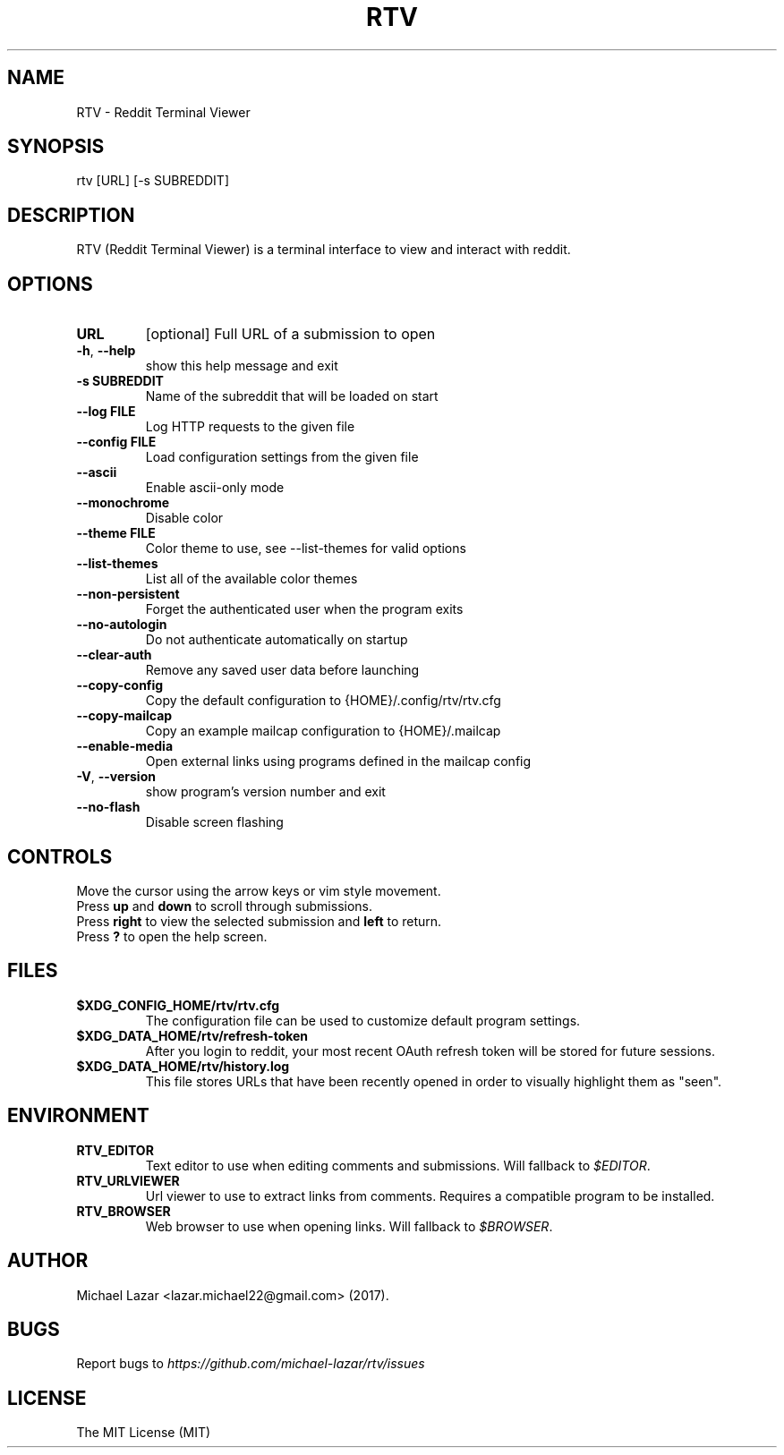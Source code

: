 .TH "RTV" "1" "February 03, 2019" "Version 1.25.0" "Usage and Commands"
.SH NAME
RTV - Reddit Terminal Viewer
.SH SYNOPSIS
rtv [URL] [\-s SUBREDDIT]
.SH DESCRIPTION
RTV (Reddit Terminal Viewer) is a terminal interface to view and interact with reddit.
.SH OPTIONS
.TP
\fBURL\fR
[optional] Full URL of a submission to open

.TP
\fB\-h\fR, \fB\-\-help\fR
show this help message and exit

.TP
\fB\-s SUBREDDIT\fR
Name of the subreddit that will be loaded on start

.TP
\fB\-\-log FILE\fR
Log HTTP requests to the given file

.TP
\fB\-\-config FILE\fR
Load configuration settings from the given file

.TP
\fB\-\-ascii\fR
Enable ascii\-only mode

.TP
\fB\-\-monochrome\fR
Disable color

.TP
\fB\-\-theme FILE\fR
Color theme to use, see \-\-list\-themes for valid options

.TP
\fB\-\-list\-themes\fR
List all of the available color themes

.TP
\fB\-\-non\-persistent\fR
Forget the authenticated user when the program exits

.TP
\fB\-\-no\-autologin\fR
Do not authenticate automatically on startup

.TP
\fB\-\-clear\-auth\fR
Remove any saved user data before launching

.TP
\fB\-\-copy\-config\fR
Copy the default configuration to {HOME}/.config/rtv/rtv.cfg

.TP
\fB\-\-copy\-mailcap\fR
Copy an example mailcap configuration to {HOME}/.mailcap

.TP
\fB\-\-enable\-media\fR
Open external links using programs defined in the mailcap config

.TP
\fB\-V\fR, \fB\-\-version\fR
show program's version number and exit

.TP
\fB\-\-no\-flash\fR
Disable screen flashing


.SH CONTROLS
Move the cursor using the arrow keys or vim style movement.
.br
Press \fBup\fR and \fBdown\fR to scroll through submissions.
.br
Press \fBright\fR to view the selected submission and \fBleft\fR to return.
.br
Press \fB?\fR to open the help screen.
.SH FILES
.TP
.BR $XDG_CONFIG_HOME/rtv/rtv.cfg
The configuration file can be used to customize default program settings.
.TP
.BR $XDG_DATA_HOME/rtv/refresh-token
After you login to reddit, your most recent OAuth refresh token will be stored
for future sessions.
.TP
.BR $XDG_DATA_HOME/rtv/history.log
This file stores URLs that have been recently opened in order to
visually highlight them as "seen".
.SH ENVIRONMENT
.TP
.BR RTV_EDITOR
Text editor to use when editing comments and submissions. Will fallback to
\fI$EDITOR\fR. 
.TP
.BR RTV_URLVIEWER
Url viewer to use to extract links from comments.  Requires a compatible
program to be installed.
.TP
.BR RTV_BROWSER
Web browser to use when opening links. Will fallback to \fI$BROWSER\fR.
.SH AUTHOR
Michael Lazar <lazar.michael22@gmail.com> (2017).
.SH BUGS
Report bugs to \fIhttps://github.com/michael-lazar/rtv/issues\fR
.SH LICENSE
The MIT License (MIT)
